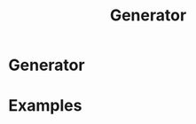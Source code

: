 :PROPERTIES:
:ID:       04689ceb-af4a-4b4a-9b5b-bc2dc5aca317
:mtime:    20210701194947
:ctime:    20210701194947
:END:
#+title: Generator
#+filetags: definition

* Generator


* Examples
